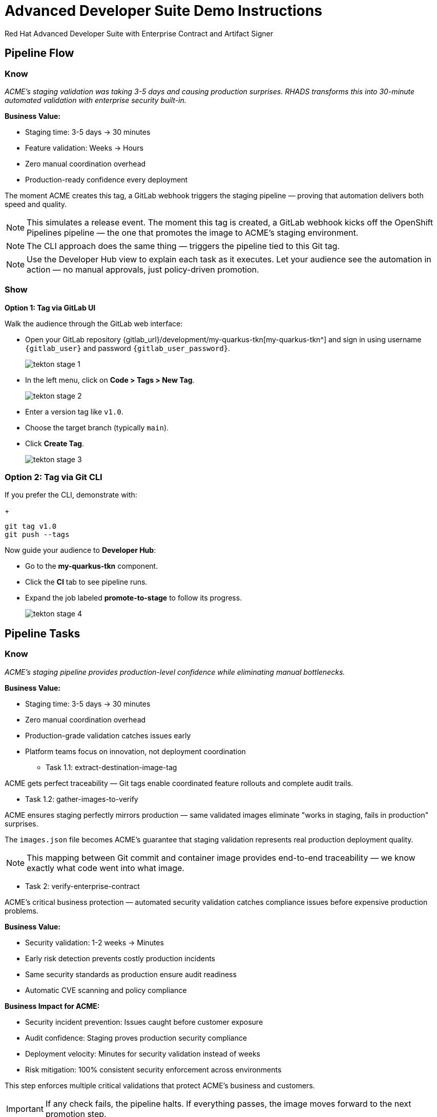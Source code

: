 = Advanced Developer Suite Demo Instructions
Red Hat Advanced Developer Suite with Enterprise Contract and Artifact Signer
:source-highlighter: rouge
:toc: macro
:toclevels: 1

== Pipeline Flow

=== Know
_ACME's staging validation was taking 3-5 days and causing production surprises. RHADS transforms this into 30-minute automated validation with enterprise security built-in._

**Business Value:**

* Staging time: 3-5 days → 30 minutes
* Feature validation: Weeks → Hours
* Zero manual coordination overhead
* Production-ready confidence every deployment

The moment ACME creates this tag, a GitLab webhook triggers the staging pipeline — proving that automation delivers both speed and quality.

[NOTE]
====
This simulates a release event. The moment this tag is created, a GitLab webhook kicks off the OpenShift Pipelines pipeline — the one that promotes the image to ACME's staging environment.
====

[NOTE]
====
The CLI approach does the same thing — triggers the pipeline tied to this Git tag.
====

[NOTE]
====
Use the Developer Hub view to explain each task as it executes. Let your audience see the automation in action — no manual approvals, just policy-driven promotion.
====

=== Show

**Option 1: Tag via GitLab UI**

Walk the audience through the GitLab web interface:

* Open your GitLab repository {gitlab_url}/development/my-quarkus-tkn[my-quarkus-tkn^] and sign in using username `{gitlab_user}` and password `{gitlab_user_password}`.
+
image::tekton-stage-1.png[]
* In the left menu, click on *Code > Tags > New Tag*.
+
image::tekton-stage-2.png[]
* Enter a version tag like `v1.0`.
* Choose the target branch (typically `main`).
* Click *Create Tag*.
+
image::tekton-stage-3.png[]

=== Option 2: Tag via Git CLI

If you prefer the CLI, demonstrate with:
+
[source,bash]
----
git tag v1.0
git push --tags
----

Now guide your audience to *Developer Hub*:

* Go to the *my-quarkus-tkn* component.
* Click the *CI* tab to see pipeline runs.
* Expand the job labeled *promote-to-stage* to follow its progress.
+
image::tekton-stage-4.png[]


== Pipeline Tasks

=== Know
_ACME's staging pipeline provides production-level confidence while eliminating manual bottlenecks._

**Business Value:**

* Staging time: 3-5 days → 30 minutes
* Zero manual coordination overhead
* Production-grade validation catches issues early
* Platform teams focus on innovation, not deployment coordination

** Task 1.1: extract-destination-image-tag

ACME gets perfect traceability — Git tags enable coordinated feature rollouts and complete audit trails.

** Task 1.2: gather-images-to-verify

ACME ensures staging perfectly mirrors production — same validated images eliminate "works in staging, fails in production" surprises.

The `images.json` file becomes ACME's guarantee that staging validation represents real production deployment quality.

[NOTE]
====
This mapping between Git commit and container image provides end-to-end traceability — we know exactly what code went into what image.
====

** Task 2: verify-enterprise-contract

ACME's critical business protection — automated security validation catches compliance issues before expensive production problems.

**Business Value:**

* Security validation: 1-2 weeks → Minutes
* Early risk detection prevents costly production incidents
* Same security standards as production ensure audit readiness
* Automatic CVE scanning and policy compliance

**Business Impact for ACME:**

* Security incident prevention: Issues caught before customer exposure
* Audit confidence: Staging proves production security compliance
* Deployment velocity: Minutes for security validation instead of weeks
* Risk mitigation: 100% consistent security enforcement across environments

This step enforces multiple critical validations that protect ACME's business and customers.

[IMPORTANT]
====
If any check fails, the pipeline halts. If everything passes, the image moves forward to the next promotion step.
====

** Task 3: copy-image

ACME's quality gateway — only validated, compliant images reach staging, ensuring production-grade quality.

[IMPORTANT]
====
This guarantees that only validated artifacts are promoted — no sneaky image changes slip through.
====

** Task 4: update-deployment

ACME's automated bridge — GitOps ensures validated changes reach staging automatically, enabling immediate feature validation.

**Business Value:**

* QA teams can test immediately after development completion
* Staging catches configuration issues before production
* No manual coordination needed for deployments
* Staging success reliably predicts production success

[NOTE]
====
No manual `kubectl`, no YAML editing in the console — the system reacts to Git. That's the GitOps advantage.
====

=== Show

**Task 2: verify-enterprise-contract Commands**

First, the pipeline bootstraps trust using `cosign` and a local TUF (The Update Framework) server:

[source,bash]
----
cosign initialize \
  --mirror https://tuf.tssc-tas.svc \
  --root https://tuf.tssc-tas.svc/root.json
----

Then, the Enterprise Contract CLI performs validation:

[source,bash]
----
ec validate image \
  --image quay-{guid}/tssc/my-quarkus-tkn:abc123... \
  --policy default \
  --public-key k8s://openshift/trusted-keys \
  --output json
----

.Sample output
[source,json]
----
{
  "successes": [
    "Image is signed and verified with cosign",
    "SBOM (CycloneDX) is present",
    "Provenance attestation matches source repo",
    "No critical vulnerabilities found"
  ],
  "failures": []
}
----

**Task 2: Sample images.json**

.Sample `images.json`
[source,json,subs="attributes"]
----
{
  "components": [
    {
      "containerImage": "quay-{guid}/tssc/my-quarkus-tkn:abc123def456",
      "source": {
        "git": {
          "url": "{gitlab_url}/development/my-quarkus-tkn",
          "revision": "abc123def456"
        }
      }
    }
  ]
}
----

**Task 3: copy-image Command**

Use `skopeo` to copy and retag the image:

[source,bash]
----
skopeo copy \
  docker://quay-{guid}/tssc/my-quarkus-tkn:abc123... \
  docker://quay-{guid}/tssc/my-quarkus-tkn:v1.0
----

**Task 4: Update Deployment Files**

.`kustomization.yaml`
[source,yaml]
----
apiVersion: kustomize.config.k8s.io/v1beta1
kind: Kustomization
patchesStrategicMerge:
  - deployment-patch.yaml
resources:
  - ../../base
----

.`deployment-patch.yaml`
[source,yaml]
----
apiVersion: apps/v1
kind: Deployment
metadata:
  name: my-quarkus-tkn
spec:
  template:
    spec:
      containers:
        - name: my-quarkus-tkn
          image: quay-{guid}/tssc/my-quarkus-tkn:v1.0
----

.Example Git diff
[source,diff]
----
-          image: quay.io/redhat-appstudio/rhtap-task-runner:latest
+          image: quay-{guid}/tssc/my-quarkus-tkn:v1.0
----

== Part 5 — Wrap-Up

=== Summary

*The following table summarizes the tasks that are executed by the pipeline.*

|===
| Phase | Purpose

| 1.1 extract-destination-image-tag
| Extracts the commit ID of the Git tag. The commit ID is the image tag of the image we are promoting to `stage`.

| 1.2 gather-images-to-verify
| Selects the image based on the commit ID and generates `images.json`.

| 2 verify-enterprise-contract
| Validates signature, SBOM, provenance, CVEs — all enforced via the EC CLI.

| 3 copy-image
| Promotes the validated image with a human-readable tag (e.g., `v1.0`).

| 4 update-deployment
| Updates `overlays/stage` to trigger Argo CD deployment.
|===

=== Key Takeaways

ACME's staging transformation delivers faster, safer feature delivery.

**Business Value:**

* Staging time: 3-5 days → 30 minutes
* Production-grade validation catches issues early
* Zero manual coordination overhead
* Teams trust staging validation represents production reality

=== Optional Enhancements

Optional demonstrations to show ACME's staging transformation — simulate failed validations, display Quay image tags, demonstrate Argo CD syncing, and show Enterprise Contract policies.
